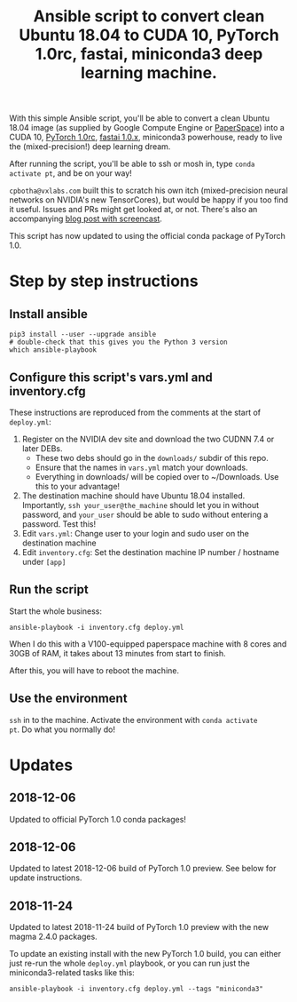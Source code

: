 #+TITLE: Ansible script to convert clean Ubuntu 18.04 to CUDA 10, PyTorch 1.0rc, fastai, miniconda3 deep learning machine.

With this simple Ansible script, you'll be able to convert a clean
Ubuntu 18.04 image (as supplied by Google Compute Engine or
[[https://www.paperspace.com/][PaperSpace]]) into a CUDA 10, [[https://pytorch.org/][PyTorch 1.0rc]], [[https://github.com/fastai/fastai][fastai 1.0.x]], miniconda3
powerhouse, ready to live the (mixed-precision!) deep learning dream.

After running the script, you'll be able to ssh or mosh in, type
=conda activate pt=, and be on your way!

=cpbotha@vxlabs.com= built this to scratch his own itch
(mixed-precision neural networks on NVIDIA's new TensorCores), but
would be happy if you too find it useful. Issues and PRs might get
looked at, or not. There's also an accompanying [[https://vxlabs.com/2018/11/21/a-simple-ansible-script-to-convert-a-clean-ubuntu-18-04-to-a-cuda-10-pytorch-1-0rc-fastai-miniconda3-deep-learning-machine/][blog post with
screencast]].

This script has now updated to using the official conda package of
PyTorch 1.0.

* Step by step instructions

** Install ansible

#+BEGIN_SRC shell
pip3 install --user --upgrade ansible
# double-check that this gives you the Python 3 version
which ansible-playbook
#+END_SRC

** Configure this script's vars.yml and inventory.cfg

These instructions are reproduced from the comments at the start of
=deploy.yml=:

1. Register on the NVIDIA dev site and download the two CUDNN 7.4 or
   later DEBs.
   - These two debs should go in the =downloads/= subdir of this repo.
   - Ensure that the names in =vars.yml= match your downloads.
   - Everything in downloads/ will be copied over to ~/Downloads. Use
     this to your advantage!
2. The destination machine should have Ubuntu 18.04 installed. Importantly,
   =ssh your_user@the_machine= should let you in without password, and =your_user=
   should be able to sudo without entering a password. Test this!
3. Edit =vars.yml=: Change user to your login and sudo user on the destination machine
4. Edit =inventory.cfg=: Set the destination machine IP number / hostname under
   =[app]=

** Run the script

Start the whole business:

#+BEGIN_SRC shell
ansible-playbook -i inventory.cfg deploy.yml
#+END_SRC

When I do this with a V100-equipped paperspace machine with 8 cores
and 30GB of RAM, it takes about 13 minutes from start to finish.

After this, you will have to reboot the machine.

** Use the environment

=ssh= in to the machine. Activate the environment with =conda activate
pt=. Do what you normally do!

* Updates

** 2018-12-06

Updated to official PyTorch 1.0 conda packages!

** 2018-12-06

Updated to latest 2018-12-06 build of PyTorch 1.0 preview. See below
for update instructions.

** 2018-11-24

Updated to latest 2018-11-24 build of PyTorch 1.0 preview with the new
magma 2.4.0 packages.

To update an existing install with the new PyTorch 1.0 build, you can
either just re-run the whole =deploy.yml= playbook, or you can run
just the miniconda3-related tasks like this:

#+BEGIN_SRC shell
ansible-playbook -i inventory.cfg deploy.yml --tags "miniconda3"
#+END_SRC


